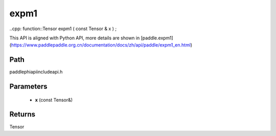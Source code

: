 .. _en_api_paddle_experimental_expm1:

expm1
-------------------------------

..cpp: function::Tensor expm1 ( const Tensor & x ) ;


This API is aligned with Python API, more details are shown in [paddle.expm1](https://www.paddlepaddle.org.cn/documentation/docs/zh/api/paddle/expm1_en.html)

Path
:::::::::::::::::::::
paddle\phi\api\include\api.h

Parameters
:::::::::::::::::::::
	- **x** (const Tensor&)

Returns
:::::::::::::::::::::
Tensor
